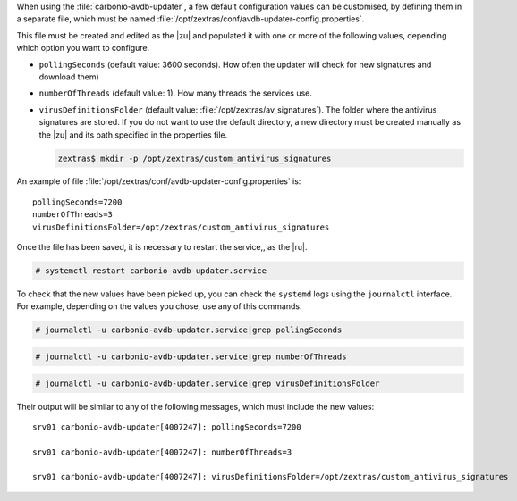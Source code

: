 When using the :file:`carbonio-avdb-updater`, a few default
configuration values can be customised, by defining them in a separate
file, which must be named
:file:`/opt/zextras/conf/avdb-updater-config.properties`.

This file must be created and edited as the |zu| and populated it with
one or more of the following values, depending which option you want
to configure.

* ``pollingSeconds`` (default value: 3600 seconds). How often the
  updater will check for new signatures and download them)

* ``numberOfThreads`` (default value: 1). How many threads the
  services use.

* ``virusDefinitionsFolder`` (default value:
  :file:`/opt/zextras/av_signatures`). The folder where the antivirus
  signatures are stored. If you do not want to use the default
  directory, a new directory must be created manually as the |zu| and
  its path specified in the properties file.

  .. code:: console

     zextras$ mkdir -p /opt/zextras/custom_antivirus_signatures

An example of file
:file:`/opt/zextras/conf/avdb-updater-config.properties` is::

  pollingSeconds=7200
  numberOfThreads=3
  virusDefinitionsFolder=/opt/zextras/custom_antivirus_signatures

Once the file has been saved, it is necessary to restart the service,,
as the |ru|.

.. code:: console

   # systemctl restart carbonio-avdb-updater.service

To check that the new values have been picked up, you can check the
``systemd`` logs using the ``journalctl`` interface. For example,
depending on the values you chose, use any of this commands.

.. code:: console

   # journalctl -u carbonio-avdb-updater.service|grep pollingSeconds

.. code:: console

   # journalctl -u carbonio-avdb-updater.service|grep numberOfThreads

.. code:: console

   # journalctl -u carbonio-avdb-updater.service|grep virusDefinitionsFolder

Their output will be similar to any of the following messages, which
must include the new values::

  srv01 carbonio-avdb-updater[4007247]: pollingSeconds=7200

  srv01 carbonio-avdb-updater[4007247]: numberOfThreads=3

  srv01 carbonio-avdb-updater[4007247]: virusDefinitionsFolder=/opt/zextras/custom_antivirus_signatures
